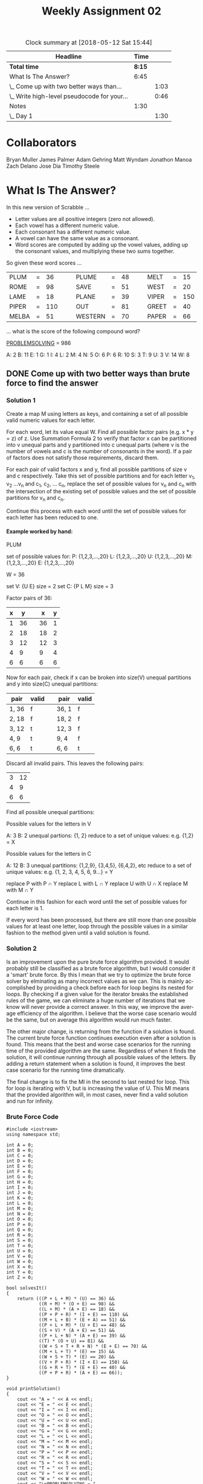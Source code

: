 #+TITLE: Weekly Assignment 02
#+LANGUAGE: en
#+OPTIONS: H:4 num:nil toc:nil \n:nil @:t ::t |:t ^:t *:t TeX:t LaTeX:t
#+STARTUP: showeverything
#+BEGIN: clocktable :maxlevel 2 :scope file
#+CAPTION: Clock summary at [2018-05-12 Sat 15:44]
| Headline                                    |   Time |      |
|---------------------------------------------+--------+------|
| *Total time*                                | *8:15* |      |
|---------------------------------------------+--------+------|
| What Is The Answer?                         |   6:45 |      |
| \_  Come up with two better ways than...    |        | 1:03 |
| \_  Write high-level pseudocode for your... |        | 0:46 |
| Notes                                       |   1:30 |      |
| \_  Day 1                                   |        | 1:30 |
#+END:

* Collaborators
  Bryan Muller
  James Palmer
  Adam Gehring
  Matt Wyndam
  Jonathon Manoa
  Zach Delano
  Jose Dia
  Timothy Steele
  
* What Is The Answer?
  :LOGBOOK:
  CLOCK: [2018-05-10 Thu 16:58]--[2018-05-10 Thu 21:54] =>  4:56
  :END:

  In this new version of Scrabble ...

  - Letter values are all positive integers (zero not allowed).
  - Each vowel has a different numeric value.
  - Each consonant has a different numeric value.
  - A vowel can have the same value as a consonant.
  - Word scores are computed by adding up the vowel values, adding up the
    consonant values, and multiplying these two sums together.

  So given these word scores ...

  | PLUM  | = |  36 |   |   | PLUME   | = | 48 |   |   | MELT  | = |  15 |
  | ROME  | = |  98 |   |   | SAVE    | = | 51 |   |   | WEST  | = |  20 |
  | LAME  | = |  18 |   |   | PLANE   | = | 39 |   |   | VIPER | = | 150 |
  | PIPER | = | 110 |   |   | OUT     | = | 81 |   |   | GREET | = |  40 |
  | MELBA | = |  51 |   |   | WESTERN | = | 70 |   |   | PAPER | = |  66 |

  ... what is the score of the following compound word?

  [[https://www.lds.org/scriptures/tg/problem-solving?lang=eng&letter=p][PROBLEMSOLVING]] = 986

A: 2
B: 11
E: 1
G: 1
I: 4
L: 2
M: 4
N: 5
O: 6
P: 6
R: 10
S: 3
T: 9
U: 3
V: 14
W: 8

** DONE Come up with two better ways than brute force to find the answer
   CLOSED: [2018-05-11 Fri 13:54]

*** Solution 1
    :LOGBOOK:
    CLOCK: [2018-05-10 Thu 22:58]--[2018-05-10 Thu 23:36] =>  0:38
    :END:
    Create a map M using letters as keys, and containing a set of all possible
    valid numeric values for each letter.

    For each word, let its value equal W. Find all possible factor pairs (e.g.
    x * y = z) of z. Use Summation Formula 2 to verify that factor x can be
    partitioned into v unequal parts and y partitioned into c unequal parts
    (where v is the number of vowels and c is the number of consonants in the
    word). If a pair of factors does not satisfy those requirements, discard
    them.

    For each pair of valid factors x and y, find all possible partitions of size
    v and c respectively. Take this set of possible partitions and for each
    letter v_1, v_2 ...v_n and c_1, c_2, ... c_n, replace the set of possible values
    for v_n and c_n with the intersection of the existing set of possible values and the
    set of possible partitions for v_n and c_n.

    Continue this process with each word until the set of possible values for each
    letter has been reduced to one. 

**** Example worked by hand: 

    PLUM

    set of possible values for:
    P: {1,2,3,...,20}
    L: {1,2,3,...,20}
    U: {1,2,3,...,20}
    M: {1,2,3,...,20}
    E: {1,2,3,...,20}

    W = 36

    set V: {U E} size = 2
    set C: {P L M} size = 3
    
    Factor pairs of 36:
    | x |  y |   |  x | y |
    |---+----+---+----+---|
    | 1 | 36 |   | 36 | 1 |
    | 2 | 18 |   | 18 | 2 |
    | 3 | 12 |   | 12 | 3 |
    | 4 |  9 |   |  9 | 4 |
    | 6 |  6 |   |  6 | 6 |

    Now for each pair, check if x can be broken into size(V) unequal partitions
    and y into size(C) unequal partitions:

    | pair  | valid |   | pair  | valid |
    |-------+-------+---+-------+-------|
    | 1, 36 | f     |   | 36, 1 | f     |
    | 2, 18 | f     |   | 18, 2 | f     |
    | 3, 12 | t     |   | 12, 3 | f     |
    | 4, 9  | t     |   | 9, 4  | f     |
    | 6, 6  | t     |   | 6, 6  | t     |
    
    Discard all invalid pairs. This leaves the following pairs:
    | 3 | 12 |
    | 4 |  9 |
    | 6 |  6 |
    
    Find all possible unequal partitions:
    
    Possible values for the letters in V

    A: 3 B: 2
    unequal partions: {1, 2}
    reduce to a set of unique values: e.g. {1,2} = X
    
    Possible values for the letters in C
    
    A: 12 B: 3
    unequal partitions: {1,2,9}, {3,4,5}, {6,4,2}, etc
    reduce to a set of unique values: e.g. {1, 2, 3, 4, 5, 6, 9...} = Y

    replace P with P \cap Y
    replace L with L \cap Y
    replace U with U \cap X
    replace M with M \cap Y

    Continue in this fashion for each word until the set of possible values for 
    each letter is 1.

    If every word has been processed, but there are still more than one possible
    values for at least one letter, loop through the possible values in a
    similar fashion to the method given until a valid solution is found.
    

*** Solution 2
    :LOGBOOK:
    CLOCK: [2018-05-11 Fri 16:23]--[2018-05-11 Fri 16:48] =>  0:25
    :END:

    Is an improvement upon the pure brute force algorithm provided. It would probably still be classified
    as a brute force algorithm, but I would consider it a 'smart' brute force. By this I mean that we try 
    to optimize the brute force solver by elminating as many incorrect values as we can. This is mainly 
    accomplished by providing a check before each for loop begins its nested for loops. By checking if
    a given value for the iterator breaks the established rules of the game, we can eliminate a huge number
    of iterations that we know will never provide a correct answer. In this way, we improve the average efficiency
    of the algorithm. I believe that the worse case scenario would be the same, but on average this algorithm would run
    much faster. 

    The other major change, is returning from the function if a solution is
    found. The current brute force function continues execution even after a
    solution is found. This means that the best and worse case scenarios for the
    running time of the provided algorithm are the same. Regardless of when it
    finds the solution, it will continue running through all possible values of
    the letters. By adding a return statement when a solution is found, it
    improves the best case scenario for the running time dramatically.


    The final change is to fix the MI in the second to last nested for loop. 
    This for loop is iterating with V, but is increasing the value of U. This MI means that
    the provided algorithm will, in most cases, never find a valid solution and run for infinity. 

*** Brute Force Code
#+BEGIN_SRC C++ :tangle problemsolving.cpp
   #include <iostream>
   using namespace std;

   int A = 0;
   int B = 0;
   int C = 0;
   int D = 0;
   int E = 0;
   int F = 0;
   int G = 0;
   int H = 0;
   int I = 0;
   int J = 0;
   int K = 0;
   int L = 0;
   int M = 0;
   int N = 0;
   int O = 0;
   int P = 0;
   int Q = 0;
   int R = 0;
   int S = 0;
   int T = 0;
   int U = 0;
   int V = 0;
   int W = 0;
   int X = 0;
   int Y = 0;
   int Z = 0;

   bool solvesIt()
   {
       return (((P + L + M) * (U) == 36) &&
               ((R + M) * (O + E) == 98) &&
               ((L + M) * (A + E) == 18) &&
               ((P + P + R) * (I + E) == 110) &&
               ((M + L + B) * (E + A) == 51) &&
               ((P + L + M) * (U + E) == 48) &&
               ((S + V) * (A + E) == 51) &&
               ((P + L + N) * (A + E) == 39) &&
               ((T) * (O + U) == 81) &&
               ((W + S + T + R + N) * (E + E) == 70) &&
               ((M + L + T) * (E) == 15) &&
               ((W + S + T) * (E) == 20) &&
               ((V + P + R) * (I + E) == 150) &&
               ((G + R + T) * (E + E) == 40) &&
               ((P + P + R) * (A + E) == 66));
   }

   void printSolution()
   {
       cout << "A = " << A << endl;
       cout << "E = " << E << endl;
       cout << "I = " << I << endl;
       cout << "O = " << O << endl;
       cout << "U = " << U << endl;
       cout << "B = " << B << endl;
       cout << "G = " << G << endl;
       cout << "L = " << L << endl;
       cout << "M = " << M << endl;
       cout << "N = " << N << endl;
       cout << "P = " << P << endl;
       cout << "R = " << R << endl;
       cout << "S = " << S << endl;
       cout << "T = " << T << endl;
       cout << "V = " << V << endl;
       cout << "W = " << W << endl;
       cout << "\nPROBLEMSOLVING = "
            << ((P + R + B + L + M + S + L + V + N + G) *
                (O + E + O + I)) << endl;
   }

   int main()
   {
       for (A = 1; A < 20; A++)
           for (E = 1; E < 20; E++)
               for (I = 1; I < 20; I++)
                   for (O = 1; O < 20; O++)
                       for (U = 1; U < 20; U++)
                           for (B = 1; B < 20; B++)
                               for (G = 1; G < 20; G++)
                                   for (L = 1; L < 20; L++)
                                       for (M = 1; M < 20; M++)
                                           for (N = 1; N < 20; N++)
                                               for (P = 1; P < 20; P++)
                                                   for (R = 1; R < 20; R++)
                                                       for (S = 1; S < 20; S++)
                                                           for (T = 1; T < 20; T++)
                                                               for (V = 1; V < 20; U++)
                                                                   for (W = 1; W < 20; W++)
                                                                       if (solvesIt()) printSolution();

       return 0;
   }
 #+END_SRC

** DONE Write high-level pseudocode for your two ways
   CLOSED: [2018-05-11 Fri 16:30]
   :LOGBOOK:
   CLOCK: [2018-05-11 Fri 13:55]--[2018-05-11 Fri 13:55] =>  0:00
   :END:

   
*** Solution 1 pseudocode
    :LOGBOOK:
    CLOCK: [2018-05-11 Fri 13:55]--[2018-05-11 Fri 14:21] =>  0:26
    :END:

#+BEGIN_EXAMPLE 
    let M = Map(Letter:Set(1,2,...,20)

    let Words = Map(Word: [*value*, [*vowels*], [*consonants*]])
    
    for each word in Words:
       let W = word[0]
       let factorPairs = findFactorPairs(W)
       let validPairs = []
       
       for each pair in factorPairs:
          if(validFactors(pair, word))
             push pair -> validPairs
       
       for each pair in validPairs:
          partionsV = findUnequalPartions(pair[x], word[*vowels*].size)
          partionsC = findUnequalPartions(pair[y], word[*consonants*].size)
          for each vowel in word:
             M:vowel = M:vowel \cap partionsV
          for each consonant in word:
             M:consonant = M:consonant \cap partionsC
          
    return M         

#+END_EXAMPLE    

*** Solution 2 pseudocode
    :LOGBOOK:
    CLOCK: [2018-05-11 Fri 14:21]--[2018-05-11 Fri 14:41] =>  0:20
    :END:
Here is the modified source code...
#+BEGIN_SRC C++
#include <iostream>
   using namespace std;

   int A = 1;
   int B = 1;
   int C = 1;
   int D = 1;
   int E = 1;
   int F = 1;
   int G = 1;
   int H = 1;
   int I = 1;
   int J = 1;
   int K = 1;
   int L = 1;
   int M = 1;
   int N = 1;
   int O = 1;
   int P = 1;
   int Q = 1;
   int R = 1;
   int S = 1;
   int T = 1;
   int U = 1;
   int V = 1;
   int W = 1;
   int X = 1;
   int Y = 1;
   int Z = 1;

   bool solvesIt()
   {
       return (((P + L + M) * (U) == 36) &&
               ((R + M) * (O + E) == 98) &&
               ((L + M) * (A + E) == 18) &&
               ((P + P + R) * (I + E) == 110) &&
               ((M + L + B) * (E + A) == 51) &&
               ((P + L + M) * (U + E) == 48) &&
               ((S + V) * (A + E) == 51) &&
               ((P + L + N) * (A + E) == 39) &&
               ((T) * (O + U) == 81) &&
               ((W + S + T + R + N) * (E + E) == 70) &&
               ((M + L + T) * (E) == 15) &&
               ((W + S + T) * (E) == 20) &&
               ((V + P + R) * (I + E) == 150) &&
               ((G + R + T) * (E + E) == 40) &&
               ((P + P + R) * (A + E) == 66));
   }

   void printSolution()
   {
       cout << "A = " << A << endl;
       cout << "E = " << E << endl;
       cout << "I = " << I << endl;
       cout << "O = " << O << endl;
       cout << "U = " << U << endl;
       cout << "B = " << B << endl;
       cout << "G = " << G << endl;
       cout << "L = " << L << endl;
       cout << "M = " << M << endl;
       cout << "N = " << N << endl;
       cout << "P = " << P << endl;
       cout << "R = " << R << endl;
       cout << "S = " << S << endl;
       cout << "T = " << T << endl;
       cout << "V = " << V << endl;
       cout << "W = " << W << endl;
       cout << "\nPROBLEMSOLVING = "
            << ((P + R + B + L + M + S + L + V + N + G) *
                (O + E + O + I)) << endl;
   }

   int main()
   {
       for (A = 1; A < 20; A++)
           for (E = 1; E < 20; E++)
               if(E == A)
                  continue;
               for (I = 1; I < 20; I++)
                   if(I == A || I == E)
                      continue;
                   for (O = 1; O < 20; O++)
                       if(O == A || O == E || O ==I)
                          continue;
                       for (U = 1; U < 20; U++)
                           if(U == A || U == E || U == I || U == O)
                             continue;
                           for (B = 1; B < 20; B++)
                               for (G = 1; G < 20; G++)
                                   if(G == B)
                                      continue;
                                   for (L = 1; L < 20; L++)
                                       if(L == B || L == G)
                                          continue;
                                       for (M = 1; M < 20; M++)
                                           if(M == B || M == G || M == L)
                                              continue;
                                           for (N = 1; N < 20; N++)
                                               if(N == B || N == G || N == L || N == M)
                                                 continue;
                                               for (P = 1; P < 20; P++)
                                                   if(P == B || P == G || P == L || P == M || P == N)
                                                      continue;
                                                   for (R = 1; R < 20; R++)
                                                       if(R == B || R == G || R == L ||
                                                          R == M || R == N || R == P)
                                                          continue;
                                                       for (S = 1; S < 20; S++)
                                                          if(S == B || S == G || S == L ||
                                                             S == M || S == N || S == P)
                                                             continue;
                                                           for (T = 1; T < 20; T++)
                                                               if(T == B || T == G || T == L || 
                                                                  T == M || T == N || T == P || 
                                                                  T == S)
                                                                  continue;
                                                               for (V = 1; V < 20; V++) 
                                                                  // fix the MI U++ to V++ so 
                                                                  // the loop will actualy exit
                                                                  if(V == B || V == G || V == L || 
                                                                     V == M || V == N || V == P || 
                                                                     V == S || V == T)
                                                                   for (W = 1; W < 20; W++)
                                                                       if(W == B || W == G || W == L || 
                                                                          W == M || W == N || W == P || 
                                                                          W == S || W == T || W == V)
                                                                          continue;
                                                                       if (solvesIt()) {
                                                                          printSolution();
                                                                          return 1; 
                                                                       }

       return 0;
   }


#+END_SRC   
    
* Notes 

** Day 1
   :LOGBOOK:
   CLOCK: [2018-05-07 Mon 08:04]--[2018-05-07 Mon 09:34] =>  1:30
   :END:

   
